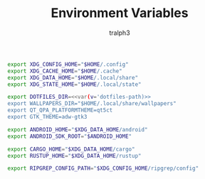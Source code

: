 #+TITLE: Environment Variables
#+AUTHOR: tralph3
#+PROPERTY: header-args :noweb yes :mkdirp yes

#+begin_src sh :tangle /su::/etc/profile.d/00-xdg-dirs.sh
  export XDG_CONFIG_HOME="$HOME/.config"
  export XDG_CACHE_HOME="$HOME/.cache"
  export XDG_DATA_HOME="$HOME/.local/share"
  export XDG_STATE_HOME="$HOME/.local/state"
#+end_src

#+begin_src sh :tangle /su::/etc/profile.d/01-dotfiles.sh
  export DOTFILES_DIR=<<var(v='dotfiles-path)>>
  export WALLPAPERS_DIR="$HOME/.local/share/wallpapers"
  export QT_QPA_PLATFORMTHEME=qt5ct
  export GTK_THEME=adw-gtk3
#+end_src

#+begin_src sh :tangle /su::/etc/profile.d/02-clean-trash.sh
  export ANDROID_HOME="$XDG_DATA_HOME/android"
  export ANDROID_SDK_ROOT="$ANDROID_HOME"

  export CARGO_HOME="$XDG_DATA_HOME/cargo"
  export RUSTUP_HOME="$XDG_DATA_HOME/rustup"

  export RIPGREP_CONFIG_PATH="$XDG_CONFIG_HOME/ripgrep/config"
#+end_src
